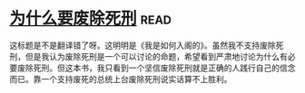 * [[https://book.douban.com/subject/26916655/][为什么要废除死刑]]:read:
这标题是不是翻译错了呀。这明明是《我是如何入阁的》。虽然我不支持废除死刑，但是我认为废除死刑是一个可以讨论的命题，希望看到严肃地讨论为什么有必要废除死刑。但这本书，我只看到一个坚信废除死刑就是正确的人践行自己的信念而已。靠一个支持废死的总统上台废除死刑说实话算不上胜利。
